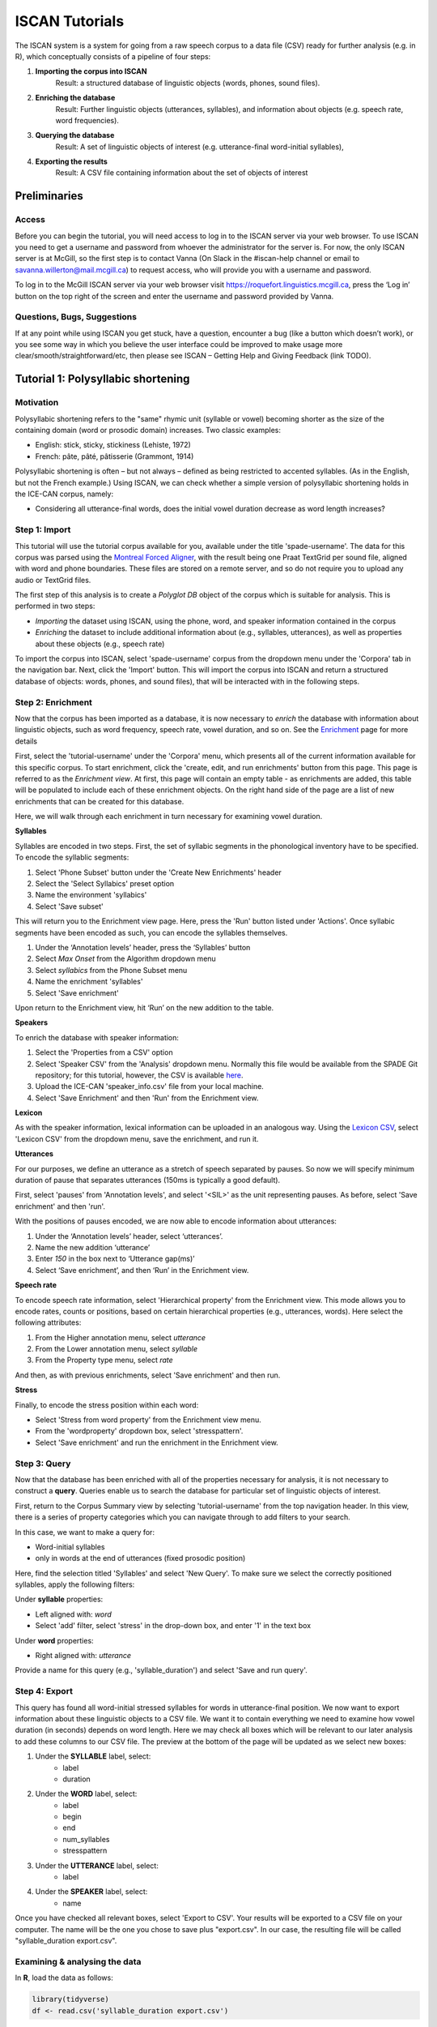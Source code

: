 .. _`Montreal Forced Aligner`: https://github.com/MontrealCorpusTools/Montreal-Forced-Aligner
.. _`here`: http://spade.glasgow.ac.uk/wp-content/uploads/2018/07/speaker_info.csv
.. _`Lexicon CSV`: http://spade.glasgow.ac.uk/wp-content/uploads/2018/07/can_comparison.csv
.. _`Enriching`: https://polyglot-server.readthedocs.io/en/latest/enrichment_iscan.html
.. _`Enrichment`: https://polyglot-server.readthedocs.io/en/latest/enrichment_iscan.html
.. _`Enriching`: https://polyglot-server.readthedocs.io/en/latest/enrichment_iscan.html
.. _`Praat script`: https://raw.githubusercontent.com/MontrealCorpusTools/SPADE/master/Common/sibilant_jane_optimized.praat
.. _`FAVE`: https://github.com/JoFrhwld/FAVE/wiki/FAVE-align
.. _`ISCAN Prototypes`: http://spade.glasgow.ac.uk/wp-content/uploads/2018/08/ICECAN_prototypes.csv

.. _tutorials_iscan:

***************
ISCAN Tutorials
***************

The ISCAN system is a system for going from a raw speech corpus to a data file (CSV) ready for further analysis (e.g. in R), which conceptually consists of a pipeline of four steps:

1. **Importing the corpus into ISCAN**
	Result: a structured database of linguistic objects (words, phones, sound files).
2. **Enriching the database**
	Result: Further linguistic objects (utterances, syllables), and information about objects (e.g. speech rate, word frequencies).
3. **Querying the database**
	Result: A set of linguistic objects of interest (e.g. utterance-final word-initial syllables),
4. **Exporting the results**
	Result: A CSV file containing information about the set of objects of interest


Preliminaries
=============


Access
------

Before you can begin the tutorial, you will need access to log in to the ISCAN server via your web browser. To use ISCAN you need to get a username and password from whoever the administrator for the server is. For now, the only ISCAN server is at McGill, so the first step is to contact Vanna (On Slack in the #iscan-help channel or email to savanna.willerton@mail.mcgill.ca) to request access, who will provide you with a username and password.

To log in to the McGill ISCAN server via your web browser visit https://roquefort.linguistics.mcgill.ca, press the ‘Log in’ button on the top right of the screen and enter the username and password provided by Vanna.


Questions, Bugs, Suggestions
----------------------------

If at any point while using ISCAN you get stuck, have a question, encounter a bug (like a button which doesn’t work), or you see some way in which you believe the user interface could be improved to make usage more clear/smooth/straightforward/etc, then please see ISCAN – Getting Help and Giving Feedback (link TODO).


Tutorial 1: Polysyllabic shortening
===================================


Motivation
----------

Polysyllabic shortening refers to the "same" rhymic unit (syllable or vowel) becoming shorter as the size of the containing domain (word or prosodic domain) increases. Two classic examples:

* English: stick, sticky, stickiness (Lehiste, 1972)
* French: pâte, pâté, pâtisserie (Grammont, 1914)

Polysyllabic shortening is often – but not always – defined as being restricted to accented syllables. (As in the English, but not the French example.) Using ISCAN, we can check whether a simple version of polysyllabic shortening holds in the ICE-CAN corpus, namely:

* Considering all utterance-final words, does the initial vowel duration decrease as word length increases?


Step 1: Import
--------------

This tutorial will use the tutorial corpus available for you, available under the title 'spade-username'. The data for this corpus was parsed using the `Montreal Forced Aligner`_, with the result being one Praat TextGrid per sound file, aligned with word and phone boundaries. These files are stored on a remote server, and so do not require you to upload any audio or TextGrid files.

The first step of this analysis is to create a *Polyglot DB* object of the corpus which is suitable for analysis. This is performed in two steps:

+ *Importing* the dataset using ISCAN, using the phone, word, and speaker information contained in the corpus
+ *Enriching* the dataset to include additional information about (e.g., syllables, utterances), as well as properties about these objects (e.g., speech rate)

To import the corpus into ISCAN, select 'spade-username' corpus from the dropdown menu under the 'Corpora' tab in the navigation bar. Next, click the 'Import' button. This will import the corpus into ISCAN and return a structured database of objects: words, phones, and sound files), that will be interacted with in the following steps.


Step 2: Enrichment
------------------

Now that the corpus has been imported as a database, it is now necessary to *enrich* the database with information about linguistic objects, such as word frequency, speech rate, vowel duration, and so on. See the `Enrichment`_ page for more details

First, select the 'tutorial-username' under the 'Corpora' menu, which presents all of the current information available for this specific corpus. To start enrichment, click the 'create, edit, and run enrichments' button from this page. This page is referred to as the *Enrichment view*. At first, this page will contain an empty table - as enrichments are added, this table will be populated to include each of these enrichment objects. On the right hand side of the page are a list of new enrichments that can be created for this database.

Here, we will walk through each enrichment in turn necessary for examining vowel duration.


**Syllables**

Syllables are encoded in two steps. First, the set of syllabic segments in the phonological inventory have to be specified. To encode the syllablic segments:

1. Select 'Phone Subset' button under the 'Create New Enrichments' header
2. Select the 'Select Syllabics' preset option
3. Name the environment 'syllabics'
4. Select 'Save subset'

This will return you to the Enrichment view page. Here, press the 'Run' button listed under 'Actions'. Once syllabic segments have been encoded as such, you can encode the syllables themselves.

1. Under the ‘Annotation levels’ header, press the ‘Syllables’ button
2. Select *Max Onset* from the Algorithm dropdown menu
3. Select *syllabics* from the Phone Subset menu
4. Name the enrichment 'syllables'
5. Select 'Save enrichment'

Upon return to the Enrichment view, hit ‘Run’ on the new addition to the table.

**Speakers**

To enrich the database with speaker information:

1. Select the 'Properties from a CSV' option
2. Select 'Speaker CSV' from the 'Analysis' dropdown menu. Normally this file would be available from the SPADE Git repository; for this tutorial, however, the CSV is available `here`_. 
3. Upload the ICE-CAN 'speaker_info.csv' file from your local machine.
4. Select 'Save Enrichment' and then 'Run' from the Enrichment view.


**Lexicon**

As with the speaker information, lexical information can be uploaded in an analogous way. Using the `Lexicon CSV`_, select 'Lexicon CSV' from the dropdown menu, save the enrichment, and run it.

**Utterances**

For our purposes, we define an utterance as a stretch of speech separated by pauses. So now we will specify minimum duration of pause that separates utterances (150ms is typically a good default).


First, select 'pauses' from 'Annotation levels', and select '<SIL>' as the unit representing pauses. As before, select 'Save enrichment' and then 'run'.

With the positions of pauses encoded, we are now able to encode information about utterances:

1. Under the ‘Annotation levels’ header, select ‘utterances’.
2. Name the new addition ‘utterance’
3. Enter *150* in the box next to ‘Utterance gap(ms)’
4. Select ‘Save enrichment’, and then ‘Run’ in the Enrichment view.


**Speech rate**

To encode speech rate information, select 'Hierarchical property' from the Enrichment view. This mode allows you to encode rates, counts or positions, based on certain hierarchical properties (e.g., utterances, words). Here select the following attributes:

1. From the Higher annotation menu, select *utterance*
2. From the Lower annotation menu, select *syllable*
3. From the Property type menu, select *rate*

And then, as with previous enrichments, select 'Save enrichment' and then run.

**Stress**

Finally, to encode the stress position within each word:

* Select 'Stress from word property' from the Enrichment view menu. 
* From the 'wordproperty' dropdown box, select 'stresspattern'.
* Select 'Save enrichment' and run the enrichment in the Enrichment view.


Step 3: Query
---------------------

Now that the database has been enriched with all of the properties necessary for analysis, it is not necessary to construct a **query**. Queries enable us to search the database for particular set of linguistic objects of interest.

First, return to the Corpus Summary view by selecting 'tutorial-username' from the top navigation header. In this view, there is a series of property categories which you can navigate through to add filters to your search.

In this case, we want to make a query for:

* Word-initial syllables
* only in words at the end of utterances (fixed prosodic position)

Here, find the selection titled 'Syllables' and select 'New Query'. To make sure we select the correctly positioned syllables, apply the following filters:

Under **syllable** properties:

* Left aligned with: *word*
* Select 'add' filter, select 'stress' in the drop-down box, and enter '1' in the text box

Under **word** properties:

* Right aligned with: *utterance*

Provide a name for this query (e.g., 'syllable_duration') and select 'Save and run query'.

Step 4: Export
---------------------

This query has found all word-initial stressed syllables for words in utterance-final position. We now want to export information about these linguistic objects to a CSV file. We want it to contain everything we need to examine how vowel duration (in seconds) depends on word length. Here we may check all boxes which will be relevant to our later analysis to add these columns to our CSV file. The preview at the bottom of the page will be updated as we select new boxes:

1. Under the **SYLLABLE** label, select:
	* label
	* duration

2. Under the **WORD** label, select:
	* label
	* begin
	* end
	* num_syllables
	* stresspattern

3. Under the **UTTERANCE** label, select:
	* label

4. Under the **SPEAKER** label, select:
	* name

Once you have checked all relevant boxes, select 'Export to CSV'. Your results will be exported to a CSV file on your computer. The name will be the one you chose to save plus "export.csv". In our case, the resulting file will be called "syllable_duration export.csv".


Examining & analysing the data
------------------------------

In **R**, load the data as follows:

.. code-block:: R

	library(tidyverse)
	df <- read.csv('syllable_duration export.csv')

First, by checking how many words there are for each number of syllables in the CSV, we can see that only 1 word has 5 syllables:

.. code-block:: R
	group_by(df, word_num_syllables) %>% summarise(n_distinct(word_label))

	#   word_num_syllables `n_distinct(word_label)`
	#                <int>                    <int>
	# 1                  1                      236
	# 2                  2                      119
	# 3                  3                       35
	# 4                  4                        9
	# 5                  5                        1

And so the word with 5 syllables should be removed:

.. code-block:: R

	df <- filter(df, word_num_syllables < 5)

Similarly, it is worth checking the distribution of syllable durations to see if there are any extreme values:

.. code-block:: R

	ggplot(df, aes(x = syllable_duration)) + 
	geom_histogram() +
	xlab("Syllable duration")

.. image:: images/syll_hist_plot.png
	:width: 400

As we can see here, there are a handful of extremely long syllables, which perhaps are the result of pragmatic lengthening or alignment error. To exclude these cases from analysis:

.. code-block:: R

	df <- filter(df, syllable_duration < 1.5)

Plot of the duration of the initial stressed syllable as a function of word duration (in syllables):

.. code-block:: R

	ggplot(df, aes(x = factor(word_num_syllables), y = syllable_duration)) +
	geom_boxplot() +
	xlab("Duration of word-initial syllable") + ylab("Syllable duration") +
	scale_y_sqrt()

.. image:: images/syll_dur_plot.png
	:width: 400

Here it's possible to see some polysyllabic shortening effect between 1 and 2 syllables; this effect seems much smaller between 2+ syllables, though the effect continues in the expected (negative) direction.


Tutorial 2: Sibilants
=====================

Intro stuff here.

We will continue with the same corpus as in the Tutorial 1, so there is no need to import a new corpus. If you would like to test this analysis on a different corpus, please follow the import steps in Tutorial 1.

Step 1: Enrichment
------------------

It is not necessary to re-enrich the corpus with the elements from the previous tutorial, and so here will only include the enrichments necessary to analyse sibilants.

**Sibilants**

Start by looking at the options under 'Create New Enrichments', press the 'Phone Subset' button under the 'Subsets' header. Here we select and name subsets of phones. If we wish to search for sibilants, we have two options for this corpus:

* For our subset of ICE-Can we have the option to press the pre-set button 'Select sibilants'.
* For some datasets the 'Select sibilants' button will not be available. In this case you may manually select a subset of phones of interest.

Then choose a name for the subset (in this case 'sibilants' will be filled in automatically) and click 'Save subset'. This will return you to the Enrichment view where you will see the new enrichment in your table. In this view, press 'Run' under 'Actions'.

**Acoustics**

For this section, you will need a special praat script saved in the MontrealCorpusTools/SPADE GitHub repository which takes a few spectral measures (including COG and spectral slope) for a given segment of speech. With this script, ISCAN will take these measures for each sibilant in the corpus. A link is provided below, please save the <code>sibilant_jane_optimized.praat</code> file to your computer: `Praat script`_

From the Enrichment View, press the 'Custom Praat Script' button under the 'Acoustics' header. As usual, this will bring you to a new page. First, upload the saved file 'sibilant_jane_optimized.praat' from your computer using 'Choose Praat Script' button. Under the **Phone class** dropdown menu, select <i>sibilant</i>.

Finally, hit the 'Save enrichment' button, and 'Run' from the Enrichment View.

**Hierarchical Properties**

Next, from the **Enrichment View** press the 'Hierarchical property' button under 'Annotation properties' header. This will bring you to a page with four drop down menus (Higher linguistic type, Lower linguistic type, Subset of lower linguistic type, and Property type) where we can encode speech rates, number of syllables in a word, and phone position.

While adding each enrichment below, remember to choose an appropriate name for the enrichment, hit the 'save enrichment' button, and then click 'Run' in the Enrichment View.

*Syllable Count 1 (Number of Syllables in a Word)*

	* From the **Higher linguistic type** menu, select *word*
	* From the **Lower linguistic type** menu, select *syllable*
	* From the **Property type** menu, select *count*

*Syllable Count 2 (Number of Syllables in an Utterance)*

	* From the **Higher linguistic type** menu, select *utterance*
	* From the **Lower linguistic type** menu, select *syllable*
	* From the **Property type** menu, select *count*

*Phone Count (Number of Phones per Word)*

	* From the **Higher linguistic type** menu, select *word*
	* From the **Lower linguistic type** menu, select *phone*
	* From the **Property type** menu, select *count*

*Word Count (Number of Words in an Utterance)*

	* From the **Higher linguistic type** menu, select *utterance*
	* From the **Lower linguistic type** menu, select *word*
	* From the **Property type** menu, select *count*

*Phone Position*

	* From the **Higher linguistic type** menu, select *syllable*
	* From the **Lower linguistic type** menu, select *phone*
	* From the **Property type** menu, select *position*

Step 2: Query
-------------

The next step is to search the dataset to find a set of linguistic objects of interest. In our case, we're looking for all sibilants. Let's see how to do this using the **Query view**.

First, return to the the 'spade-yourUsername' Corpus Summary view, then navigate to the 'Phones' section and select **New Query**. This will take you to a new page, called the Query view, where we can put together and execute searches. In this view, there is a series of property categories which you can navigate through to add filters to your search. Under 'Phone Properties', there is a dropdown menu labelled **'Subset'**. Select 'sibilants'. You may select 'Add filter' if you would like to see more options to narrow down your search.

.. image:: images/Screenshot-from-2018-10-04-10-12-52-300x151.png
	:width: 400

The selected filter settings will be saved for further use. It will automatically be saved as 'New phone query', but let's change that to something more memorable, say 'SibilantsTutorial'. When you are done, click the 'Run query' button. The search may take a while, especially for large datasets.

Step 3: Export
--------------

Now that we have made our query and extracted the set of objects of interest, we'll want to export this to a CSV file for later use and further analysis (i.e. in R, MatLab, etc.)

Once you hit 'Run query', your search results will appear below the search window. Since we selected to find all sibilants only, a long list of phone tokens (every time a sibilant occurs in the dataset) should now be visible. This list of sibilants may not be useful to our research without some further information, so let's select what information will be visible in the resulting CSV file using the window next to the search view.

Here we may check all boxes which will be relevant to our later analysis to add these columns to our CSV file. The preview at the bottom of the page will be updated as we select new boxes:

.. image:: images/Screenshot-from-2018-10-04-11-41-32-300x111.png
	:width: 400


Under the **Phone** header, select:
	* label
	* begin
	* end
	* peak
	* slope
	* spread

Under the **Syllable** header, select:
	* stress

Under the **Word** header, select:
	* label

Under the **Utterance** header, select:
	* label

Under the **Speaker** header, select:
	* name

Under the **Sound File** header, select:
	* name


Once you have checked all relevant boxes, click the 'Export to CSV' button. Your results will be exported to a CSV file on your computer. The name will be the one you chose to save for the Query plus "export.csv". In our case, the resulting file will be called "SibilantsTutorial export.csv".

Step 4: Results
---------------

With the tutorial complete, we should now have a CSV file saved on our personal machine containing information about the set of objects we queried for and all other relevant information.


Tutorial 3: Vowel formants
==========================

This tutorial assumes you have completed the *import* and *enrichment* sections from the previous two tutorials, and so will only include the information specific to analysing formants.

Step 1: Enrichment
------------------

*Acoustics*

Now we will compute vowel formants for all stressed syllables using an algorithm similar to `FAVE`_.

For this last section, you will need a vowel prototype file. This one is also normally accessed after you've checked out the ICE-Can or tutorial corpus from the master SPADE Git repositories held on the McGill Roquefort server. Again, for the purposes of the tutorial, it is provided below. Please save the file to your computer.

`ISCAN Prototypes`_

From the Enrichment View, under the 'Acoustics' header, select 'Formant Points'. As usual, this will bring you to a new page. From the **Phone class** menu, select <em>stressed_vowels</em>. Using the 'Choose Vowel Prototypes CSV' button, upload the ICECAN_prototypes.csv file you saved. For **Number of iterations**, type 3 and for **Min Duration (ms)** type 50ms.

Finally, hit the 'Save enrichment' button. Then click 'Run' from the Enrichment View.

Step 2: Query
-------------

The next step is to search the dataset to find a set of linguistic objects of interest. In our case, we're looking for all stressed vowels, and we will get formants for each of these. Let's see how to do this using the **Query view**.

First, return to the the 'spade-yourUsername' Corpus Summary view, then navigate to the 'Phones' section and select **New Query**. This will take you to a new page, called the Query view, where we can put together and execute searches. In this view, there is a series of property categories which you can navigate through to add filters to your search. Under 'Phone Properties', there is a dropdown menu with search options labelled 'Subset'. Select 'stressed_vowels'. You may select 'Add filter' if you would like to see more options to narrow down your search.

The selected filter settings will be saved for further use. It will automatically be saved as 'New phone query', but let's change that to something more memorable, say 'ICE-Can Tutorial Formants'. When you are done, click the 'Save and run query' button. The search may take a while, especially for large datasets, but should not take more than a couple of minutes for this small subset of the ICE-Can corpus we're using for the tutorials.

Step 3: Export
--------------

Now that we have made our query and extracted the set of objects of interest, we'll want to export this to a CSV file for later use and further analysis (i.e. in R, MatLab, etc.)

Once you hit 'Save query', your search results will appear below the search window. Since we selected to find all stressed vowels only, a long list of phone tokens (every time a stressed vowel occurs in the dataset) should now be visible. This list of objects may not be useful to our research without some further information, so let's select what information will be visible in the resulting CSV file using the window next to the search view.

Here we may check all boxes which will be relevant to our later analysis to add these columns to our CSV file. The preview at the bottom of the page will be updated as we select new boxes:


Under the **Phone** header, select:
	* label
	* begin
	* end
	* F1
	* F2
	* F3
	* B1 (The bandwidth of Formant 1)
	* B2 (The bandwidth of Formant 2)
	* B3 (The bandwidth of Formant 3)
	* num_formants

Under the **Syllable** header, select:
	* stress
	* position_in_word

Under the **Word** header, select:
	* label
	* stresspattern

Under the **Utterance** header, select:
	* label

Under the **Speaker** header, select:
	* name

Under the **Sound File** header, select:
	* name

Once you have checked all relevant boxes, select 'Export to CSV'. Your results will be exported to a CSV file on your computer. The name will be the one you chose to save plus "export.csv". In our case, the resulting file will be called "ICE-Can Tutorial Formants export.csv".

Step 5: Results
---------------

With the tutorial complete, we should now have a CSV file saved on our personal machine containing information about the set of objects we queried for and all other relevant information.
